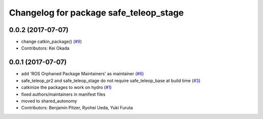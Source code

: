 ^^^^^^^^^^^^^^^^^^^^^^^^^^^^^^^^^^^^^^^
Changelog for package safe_teleop_stage
^^^^^^^^^^^^^^^^^^^^^^^^^^^^^^^^^^^^^^^

0.0.2 (2017-07-07)
------------------
* change catkin_package() (`#9 <https://github.com/SharedAutonomyToolkit/shared_autonomy_manipulation/issues/9>`_)
* Contributors: Kei Okada

0.0.1 (2017-07-07)
------------------
* add 'ROS Orphaned Package Maintainers' as maintainer (`#6 <https://github.com/SharedAutonomyToolkit/shared_autonomy_manipulation/pull/6>`_)
* safe_teleop_pr2 and safe_teleop_stage do not require safe_teleop_base at
  build time (`#3 <https://github.com/SharedAutonomyToolkit/shared_autonomy_manipulation/pull/3>`_)
* catkinize the packages to work on hydro (`#1 <https://github.com/SharedAutonomyToolkit/shared_autonomy_manipulation/pull/1>`_)
* fixed authors/maintainers in manifest files
* moved to shared_autonomy
* Contributors: Benjamin Pitzer, Ryohei Ueda, Yuki Furuta
